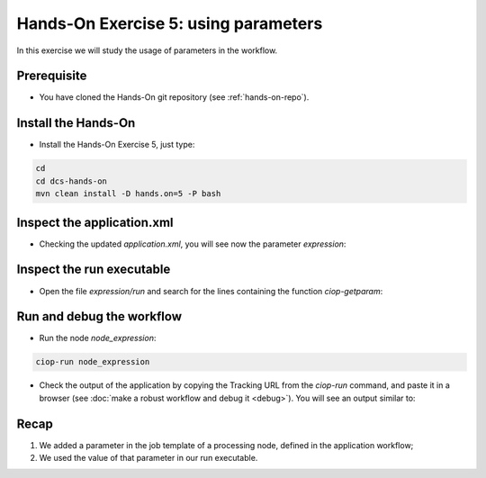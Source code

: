 .. _parameters:

Hands-On Exercise 5: using parameters
#####################################

In this exercise we will study the usage of parameters in the workflow.   

Prerequisite
=============

* You have cloned the Hands-On git repository (see :ref:`hands-on-repo`).

Install the Hands-On
====================

* Install the Hands-On Exercise 5, just type:

.. code-block:: console

  cd
  cd dcs-hands-on
  mvn clean install -D hands.on=5 -P bash

Inspect the application.xml
===========================

* Checking the updated *application.xml*, you will see now the parameter *expression*:

.. container:: context-application-descriptor-file

  .. literalinclude:: src/dcs-hands-on/src/main/app-resources/hands-on-5/application.xml
       :language: xml
       :tab-width: 2

Inspect the run executable
==========================

* Open the file *expression/run* and search for the lines containing the function *ciop-getparam*:

.. container:: context-run-executable

  .. literalinclude:: src/dcs-hands-on/src/main/app-resources/hands-on-5/bash/expression/run
        :language: bash
        :tab-width: 2
        :lines: 35-39


Run and debug the workflow
==========================

* Run the node *node_expression*:

.. code-block:: console

  ciop-run node_expression

* Check the output of the application by copying the Tracking URL from the *ciop-run* command, and paste it in a browser (see :doc:`make a robust workflow and debug it <debug>`). You will see an output similar to:

.. figure:: includes/parameters/gui1.png
     :scale: 70 %
     :alt: Attempts output

Recap
=====

#. We added a parameter in the job template of a processing node, defined in the application workflow;
#. We used the value of that parameter in our run executable.
